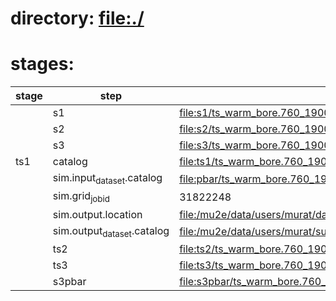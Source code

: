 #

* directory: file:./
* stages:

|-------+----------------------------+----------------------------------------------------------------------------------------------------------------------+-----------|
| stage | step                       | org file                                                                                                             | status    |
|-------+----------------------------+----------------------------------------------------------------------------------------------------------------------+-----------|
|       | s1                         | file:s1/ts_warm_bore.760_1900.s1.org                                                                                 |           |
|-------+----------------------------+----------------------------------------------------------------------------------------------------------------------+-----------|
|       | s2                         | file:s2/ts_warm_bore.760_1900.s2.org                                                                                 |           |
|-------+----------------------------+----------------------------------------------------------------------------------------------------------------------+-----------|
|       | s3                         | file:s3/ts_warm_bore.760_1900.s3.org                                                                                 |           |
|-------+----------------------------+----------------------------------------------------------------------------------------------------------------------+-----------|
| ts1   | catalog                    | file:ts1/ts_warm_bore.760_1900.ts1.org                                                                               |           |
|       | sim.input_dataset.catalog  | file:pbar/ts_warm_bore.760_1900.pbar_vd91.art.files                                                                  | COMPLETED |
|       | sim.grid_job_id            | 31822248                                                                                                             | COMPLETED |
|       | sim.output.location        | file:/mu2e/data/users/murat/datasets/ts_warm_bore/760_1900/ts1                                                       | COMPLETED |
|       | sim.output_dataset.catalog | file:/mu2e/data/users/murat/subprojects/ts_warm_bore/760_1900/catalog/ts1/ts_warm_bore.760_1900.ts1_mubeam.art.files | COMPLETED |
|-------+----------------------------+----------------------------------------------------------------------------------------------------------------------+-----------|
|       | ts2                        | file:ts2/ts_warm_bore.760_1900.ts2.org                                                                               |           |
|-------+----------------------------+----------------------------------------------------------------------------------------------------------------------+-----------|
|       | ts3                        | file:ts3/ts_warm_bore.760_1900.ts3.org                                                                               |           |
|-------+----------------------------+----------------------------------------------------------------------------------------------------------------------+-----------|
|       | s3pbar                     | file:s3pbar/ts_warm_bore.760_1900.s3pbar.org                                                                         |           |
|-------+----------------------------+----------------------------------------------------------------------------------------------------------------------+-----------|
